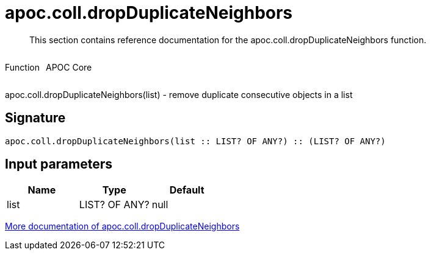 ////
This file is generated by DocsTest, so don't change it!
////

= apoc.coll.dropDuplicateNeighbors
:description: This section contains reference documentation for the apoc.coll.dropDuplicateNeighbors function.

[abstract]
--
{description}
--

++++
<div style='display:flex'>
<div class='paragraph type function'><p>Function</p></div>
<div class='paragraph release core' style='margin-left:10px;'><p>APOC Core</p></div>
</div>
++++

apoc.coll.dropDuplicateNeighbors(list) - remove duplicate consecutive objects in a list

== Signature

[source]
----
apoc.coll.dropDuplicateNeighbors(list :: LIST? OF ANY?) :: (LIST? OF ANY?)
----

== Input parameters
[.procedures, opts=header]
|===
| Name | Type | Default 
|list|LIST? OF ANY?|null
|===

xref::data-structures/collection-list-functions.adoc[More documentation of apoc.coll.dropDuplicateNeighbors,role=more information]

